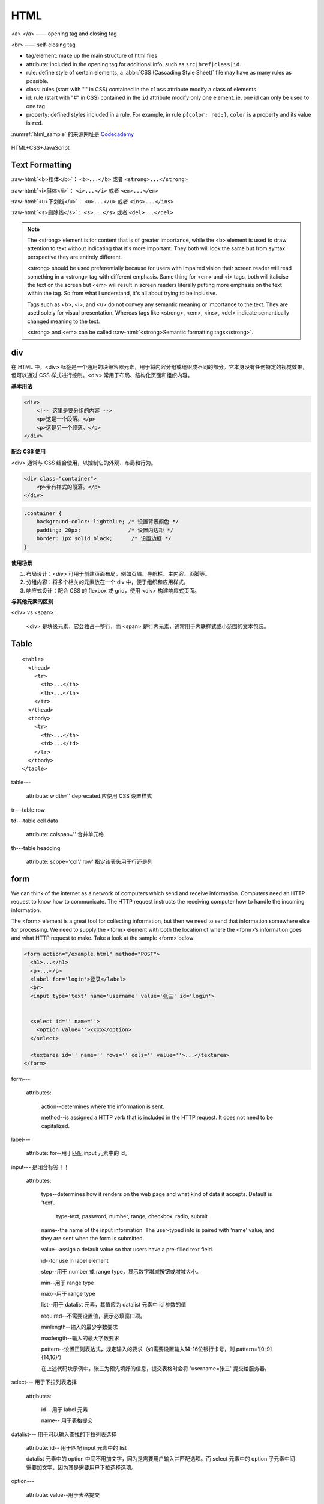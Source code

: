 HTML
===========

<a> </a> —— opening tag and closing tag

<br> —— self-closing tag

- tag/element: make up the main structure of html files

- attribute: included in the opening tag for additional info, such as ``src|href|class|id``.

- rule: define style of certain elements, a :abbr:`CSS (Cascading Style Sheet)` file may have as many rules as possible.

- class: rules (start with "." in CSS) contained in the ``class`` attribute modify a class of elements.

- id: rule (start with "#" in CSS) contained in the ``id`` attribute modify only one element. ie, one id can only be used to one tag.

- property: defined styles included in a rule. For example, in rule ``p{color: red;}``, ``color`` is a property and its value is ``red``.

.. code-block:: html
   :caption: HTML 模板

   <!doctype html>
   <html>
        <head>
             <link rel="stylesheet" href="style.css">
             <title> </title>
             <style> </style>
        </head>
        <body>
             <h1> </h1> <!-- 标题共 6 级 h1 - h6 -->
             <p> </p>
             <br>
             <em> </em>
             <strong> </strong>
             <img>
             <a> </a>
             <button> </button>
        </body>
   </html>


.. code-block:: css
   :caption: CSS 模板

   p{
   color: red;
   background-color: blue;
   font-style: italic;
   font-weight: bold;
   font-family: Helvetica;
   font-size: 10px;
   width: 100px;
   height: 100px;
   border: solix 10px red;
   /* if an image is square (such as 100px x 100px), setting border-radius to half of the width makes the image a round circle. */
   border-radius: 30px 30px 30px 30px; /* in clockwise order: top-left top-right bottom-right bottom-left */
   padding: 50px;  /* generates space between content and border of an element. C-P-B-M */
   padding: 20px 0 20px 0; /* in clockwise order: top-right-bottom-left */
   padding-left: 200px;
   padding-right:
   padding-top:
   padding-bottom:
   text-align: center;
   margin: ;     /* generates space around an element, outside of border */
   margin-top: 20px;
   }

:numref:`html_sample` 的来源网址是 `Codecademy <https://www.codecademy.com/courses/learn-html/lessons/intro-to-html/exercises/review-html-structure>`_

.. code-block:: html
    :caption: html 简短示例
    :name: html_sample

        <body>
          <h1>The Brown Bear</h1>
          <div id="introduction">
            <h2>About Brown Bears</h2>
            <p>The brown bear (<em>Ursus arctos</em>) is native to parts of northern Eurasia and North America. Its conservation status is currently <strong>Least Concern</strong>.<br /><br /> There are many subspecies within the brown bear species, including the Atlas bear and the Himalayan brown bear.</p>
            <h3>Species</h3>
            <ul>
              <li>Arctos</li>
              <li>Collarus</li>
              <li>Horribilis</li>
              <li>Nelsoni (extinct)</li>
            </ul>
            <h3>Features</h3>
            <p>Brown bears are not always completely brown. Some can be reddish or yellowish. They have very large, curved claws and huge paws. Male brown bears are often 30% larger than female brown bears. They can range from 5 feet to 9 feet from head to toe.</p>
          </div>
          <div id="habitat">
            <h2>Habitat</h2>
            <h3>Countries with Large Brown Bear Populations</h3>
            <ol>
              <li>Russia</li>
              <li>United States</li>
              <li>Canada</li>
            </ol>
            <h3>Countries with Small Brown Bear Populations</h3>
            <p>Some countries with smaller brown bear populations include Armenia, Belarus, Bulgaria, China, Finland, France, Greece, India, Japan, Nepal, Poland, Romania, Slovenia, Turkmenistan, and Uzbekistan.</p>
          </div>
          <div id="media">
            <h2>Media</h2>
            <img src="https://content.codecademy.com/courses/web-101/web101-image_brownbear.jpg" alt="A Brown Bear"/>
            <video src="https://content.codecademy.com/courses/freelance-1/unit-1/lesson-2/htmlcss1-vid_brown-bear.mp4" width="320" height="240" controls>
            Video not supported
            </video>
          </div>
        </body>
    

.. figure:: media/html_1.png
    :align: center

    HTML+CSS+JavaScript

Text Formatting
-----------------

:raw-html:`<b>粗体</b>`\： ``<b>...</b>`` 或者 ``<strong>...</strong>``

:raw-html:`<i>斜体</i>`\： ``<i>...</i>`` 或者 ``<em>...</em>``

:raw-html:`<u>下划线</u>`\： ``<u>...</u>`` 或者 ``<ins>...</ins>``

:raw-html:`<s>删除线</s>`\： ``<s>...</s>`` 或者 ``<del>...</del>``

.. note::

   The <strong> element is for content that is of greater importance, while the <b> element is used to draw attention to text without indicating that it's more important. They both will look the same but from syntax perspective they are entirely different.

   <strong> should be used preferentially because for users with impaired vision their screen reader will read something in a <strong> tag with different emphasis. Same thing for <em> and <i> tags, both will italicise the text on the screen but <em> will result in screen readers literally putting more emphasis on the text within the tag. So from what I understand, it's all about trying to be inclusive.

   Tags such as <b>, <i>, and <u> do not convey any semantic meaning or importance to the text. They are used solely for visual presentation. Whereas tags like <strong>, <em>, <ins>, <del> indicate semantically changed meaning to the text.

   <strong> and <em> can be called :raw-html:`<strong>Semantic formatting tags</strong>`\.

div
-----------

在 HTML 中，<div> 标签是一个通用的块级容器元素，用于将内容分组或组织成不同的部分。它本身没有任何特定的视觉效果，但可以通过 CSS 样式进行控制。<div> 常用于布局、结构化页面和组织内容。

**基本用法**

.. code:: html

        <div>
            <!-- 这里是要分组的内容 -->
            <p>这是一个段落。</p>
            <p>这是另一个段落。</p>
        </div>


**配合 CSS 使用**

<div> 通常与 CSS 结合使用，以控制它的外观、布局和行为。

.. code:: html

        <div class="container">
            <p>带有样式的段落。</p>
        </div>

.. code:: css

            .container {
                background-color: lightblue; /* 设置背景颜色 */
                padding: 20px;               /* 设置内边距 */
                border: 1px solid black;      /* 设置边框 */
            }

**使用场景**

1. 布局设计：`<div>` 可用于创建页面布局，例如页眉、导航栏、主内容、页脚等。
2. 分组内容：将多个相关的元素放在一个 div 中，便于组织和应用样式。
3. 响应式设计：配合 CSS 的 flexbox 或 grid，使用 <div> 构建响应式页面。

**与其他元素的区别**

<div> vs <span>：

  <div> 是块级元素，它会独占一整行，而 <span> 是行内元素，通常用于内联样式或小范围的文本包装。

Table
-----------

::

        <table>
          <thead>
            <tr>
              <th>...</th>
              <th>...</th>
            </tr>
          </thead>
          <tbody>
            <tr>
              <th>...</th>
              <td>...</td>
            </tr>
          </tbody>
        </table>

table---

  attribute: width='' deprecated.应使用 CSS 设置样式

tr---table row

td---table cell data

  attribute: colspan='' 合并单元格

th---table headding 
 
  attribute: scope='col'/'row' 指定该表头用于行还是列


form
---------

We can think of the internet as a network of computers which send and receive information. Computers need an HTTP request to know how to communicate. The HTTP request instructs the receiving computer how to handle the incoming information. 

The <form> element is a great tool for collecting information, but then we need to send that information somewhere else for processing. We need to supply the <form> element with both the location of where the <form>‘s information goes and what HTTP request to make. Take a look at the sample <form> below:

.. code:: html

        <form action="/example.html" method="POST">
          <h1>...</h1>
          <p>...</p>
          <label for='login'>登录</label>
          <br>
          <input type='text' name='username' value='张三' id='login'>


          <select id='' name=''>
            <option value=''>xxxx</option>
          </select>

          <textarea id='' name='' rows='' cols='' value=''>...</textarea>
        </form>

form---

  attributes:
  
    action--determines where the information is sent.
    
    method--is assigned a HTTP verb that is included in the HTTP request. It does not need to be capitalized.

label---

  attribute: for--用于匹配 input 元素中的 id。

input--- 是闭合标签！！

  attributes:

    type--determines how it renders on the web page and what kind of data it accepts. Default is 'text'.

      type-text, password, number, range, checkbox, radio, submit

    name--the name of the input information. The user-typed info is paired with 'name' value, and they are sent when the form is submitted.

    value--assign a default value so that users have a pre-filled text field.

    id--for use in label element

    step--用于 number 或 range type，显示数字增减按钮或增减大小。

    min--用于 range type

    max--用于 range type

    list--用于 datalist 元素，其值应为 datalist 元素中 id 参数的值

    required--不需要设置值，表示必填窗口项。

    minlength--输入的最少字数要求

    maxlength--输入的最大字数要求

    pattern--设置正则表达式，规定输入的要求（如需要设置输入14-16位银行卡号，则 pattern='[0-9]{14,16}'）

    在上述代码块示例中，张三为预先填好的信息，提交表格时会将 'username=张三' 提交给服务器。

select--- 用于下拉列表选择

  attributes:

    id-- 用于 label 元素

    name-- 用于表格提交

datalist--- 用于可以输入查找的下拉列表选择

  attribute: id-- 用于匹配 input 元素中的 list

  datalist 元素中的 option 中间不用加文字，因为是需要用户输入并匹配选项。而 select 元素中的 option 子元素中间需要加文字，因为其是需要用户下拉选择选项。 

option---

  attribute: value--用于表格提交

textarea--- 用于长文本框（填写意见/投诉等）

    
Form Validation
-------------------

Validation is the concept of checking user provided date against the required data.

server-side validation：数据传至服务器进行验证（如用户登录）

client-side validation：在浏览器（客户端）检查数据，发生于数据传输至服务器之前。

不同浏览器都共用 HTML5 内置的客户端验证。




.. code:: html
    
     <figure>
       <img src=''>
       <figcaption>xxxx</figcaption>
     </figure>

     <audio controls>
       <source src='' type=''>
     </audio>

     <video src='' controls autoplay loop>Video Not Supported</video>


.. code:: html
   
        <!DOCTYPE html>
        <html>
          <head>
            <link rel="stylesheet" type="text/css" href="style.css">
          </head>
          <body>
            <header>
              <h1>Navigational Links</h1>
              <nav>
                <ul>
                  <li><a href="#home">Home</a></li>
                  <li><a href="#posts">Posts</a></li>
                  <li><a href="#contact">Contact</a></li>
                </ul>
              </nav>
            </header>
            
            <main>
              <section>
                <article>
                  <h2>Facts About Dogs</h2>
                  <p>
                  Dogs have a sense of time. It's been proven that they know the difference between a hour and five. If conditioned to, they can predict future events, such as regular walk times.
                  </p>
                </article>
                <aside>
                  <p>A study was conducted on dogs being away from their owners for varying hours and the studies show that dogs who were away from their owners the longest showed the greatest amount of affection!
                  </p> 
                </aside>
              </section> 
              <figure>
                <img src="https://content.codecademy.com/courses/SemanticHTML/dogimage.jpeg"/>
                <figcaption>A cute dog.</figcaption>
              </figure>  
              <audio controls>
                <source src="https://content.codecademy.com/courses/SemanticHTML/dogBarking.mp3" type="audio/mp3">
              </audio> 
              <video src="https://content.codecademy.com/courses/SemanticHTML/dog-video.mp4" controls>
              </video>
              <embed src="https://content.codecademy.com/courses/SemanticHTML/dog-on-beach.gif"/>
                 
            </main>
            
            <footer>
              <p>Contact me at +1 234 567 8910 </p>
            </footer>
                      
          </body>
        </html>
    

- Semantic HTML introduces meaning to a page through specific elements that provide context as to what is in between the tags.

- Semantic HTML is a modern standard and makes a website accessible for people who use screen readers to translate the webpage and improves your website’s SEO.

- <header>, <nav> , <main> and <footer> create the basic structure of the webpage.
  
- <section> defines elements in a document, such as chapters, headings, or any other area of the document with the same theme.

- <article> holds content that makes sense on its own such as articles, blogs, comments, etc.
  
- <aside> contains information that is related to the main content, but not required in order to understand the dominant information.

- <figure> encapsulates all types of media.

- <figcaption> is used to describe the media in <figure>.

- <video>, <embed>, and <audio> elements are used for media files.

CSS
------

selector + declaration block + declaration + property + value

.. figure:: media/css_anatomy.jpg
   :align: center
   
   CSS Anatomy



